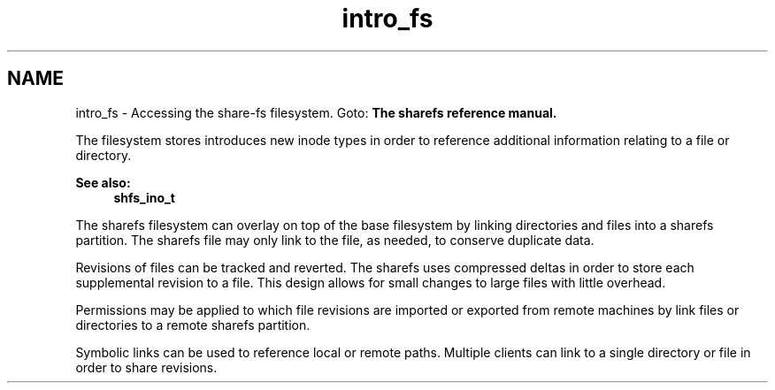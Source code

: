.TH "intro_fs" 3 "2 Aug 2014" "Version 2.1.4" "libshare" \" -*- nroff -*-
.ad l
.nh
.SH NAME
intro_fs \- Accessing the share-fs filesystem. 
Goto: \fBThe sharefs reference manual.\fP
.PP
The filesystem stores introduces new inode types in order to reference additional information relating to a file or directory. 
.PP
\fBSee also:\fP
.RS 4
\fBshfs_ino_t\fP
.RE
.PP
The sharefs filesystem can overlay on top of the base filesystem by linking directories and files into a sharefs partition. The sharefs file may only link to the file, as needed, to conserve duplicate data.
.PP
Revisions of files can be tracked and reverted. The sharefs uses compressed deltas in order to store each supplemental revision to a file. This design allows for small changes to large files with little overhead.
.PP
Permissions may be applied to which file revisions are imported or exported from remote machines by link files or directories to a remote sharefs partition.
.PP
Symbolic links can be used to reference local or remote paths. Multiple clients can link to a single directory or file in order to share revisions. 
